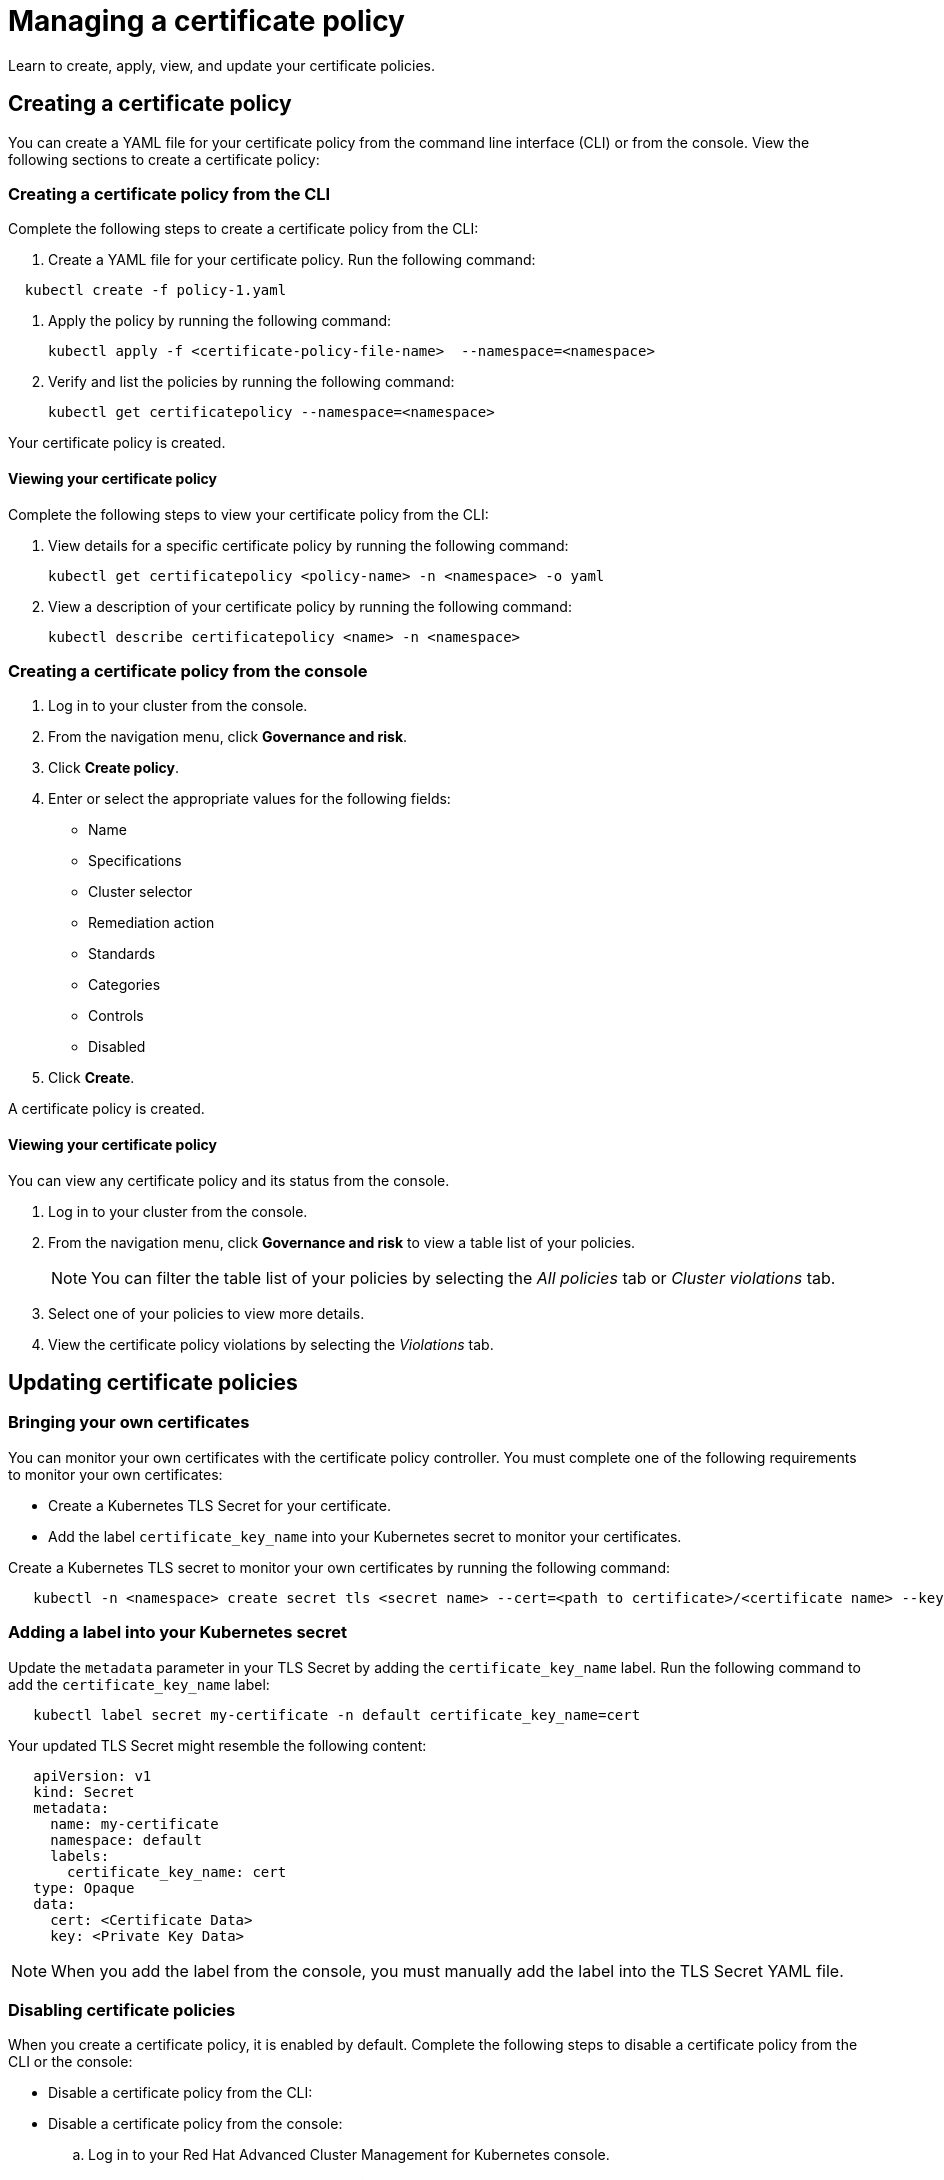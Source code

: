 [#managing-a-certificate-policy]
= Managing a certificate policy

Learn to create, apply, view, and update your certificate policies.

[#creating-a-certificate-policy]
== Creating a certificate policy

You can create a YAML file for your certificate policy from the command line interface (CLI) or from the console.
View the following sections to create a certificate policy:

[#creating-a-certificate-policy-from-the-cli]
=== Creating a certificate policy from the CLI

Complete the following steps to create a certificate policy from the CLI:

. Create a YAML file for your certificate policy.
Run the following command:

----
  kubectl create -f policy-1.yaml
----

. Apply the policy by running the following command:
+
----
kubectl apply -f <certificate-policy-file-name>  --namespace=<namespace>
----

. Verify and list the policies by running the following command:
+
----
kubectl get certificatepolicy --namespace=<namespace>
----

Your certificate policy is created.

[#viewing-your-certificate-policy]
==== Viewing your certificate policy

Complete the following steps to view your certificate policy from the CLI:

. View details for a specific certificate policy by running the following command:
+
----
kubectl get certificatepolicy <policy-name> -n <namespace> -o yaml
----

. View a description of your certificate policy by running the following command:
+
----
kubectl describe certificatepolicy <name> -n <namespace>
----

[#creating-a-certificate-policy-from-the-console]
=== Creating a certificate policy from the console

. Log in to your cluster from the console.
. From the navigation menu, click *Governance and risk*.
. Click *Create policy*.
. Enter or select the appropriate values for the following fields:
 ** Name
 ** Specifications
 ** Cluster selector
 ** Remediation action
 ** Standards
 ** Categories
 ** Controls
 ** Disabled
. Click *Create*.

A certificate policy is created.

[#viewing-your-certificate-policy-2]
==== Viewing your certificate policy

You can view any certificate policy and its status from the console.

. Log in to your cluster from the console.
. From the navigation menu, click *Governance and risk* to view a table list of your policies.
+
NOTE: You can filter the table list of your policies by selecting the _All policies_ tab or _Cluster violations_ tab.

. Select one of your policies to view more details.
. View the certificate policy violations by selecting the _Violations_ tab.

[#updating-certificate-policies]
== Updating certificate policies

[#bringing-your-own-certificates]
=== Bringing your own certificates

You can monitor your own certificates with the certificate policy controller.
You must complete one of the following requirements to monitor your own certificates:

* Create a Kubernetes TLS Secret for your certificate.
* Add the label `certificate_key_name` into your Kubernetes secret to monitor your certificates.

Create a Kubernetes TLS secret to monitor your own certificates by running the following command:

----
   kubectl -n <namespace> create secret tls <secret name> --cert=<path to certificate>/<certificate name> --key=<path to key>/<key name>
----

[#adding-a-label-into-your-kubernetes-secret]
=== Adding a label into your Kubernetes secret

Update the `metadata` parameter in your TLS Secret by adding the `certificate_key_name` label.
Run the following command to add the `certificate_key_name` label:

----
   kubectl label secret my-certificate -n default certificate_key_name=cert
----

Your updated TLS Secret might resemble the following content:

[source,yaml]
----
   apiVersion: v1
   kind: Secret
   metadata:
     name: my-certificate
     namespace: default
     labels:
       certificate_key_name: cert
   type: Opaque
   data:
     cert: <Certificate Data>
     key: <Private Key Data>
----

NOTE: When you add the label from the console, you must manually add the label into the TLS Secret YAML file.

[#disabling-certificate-policies]
=== Disabling certificate policies

When you create a certificate policy, it is enabled by default.
Complete the following steps to disable a certificate policy from the CLI or the console:

* Disable a certificate policy from the CLI:

// add info here

* Disable a certificate policy from the console:
 .. Log in to your Red Hat Advanced Cluster Management for Kubernetes console.
 .. From the navigation menu, click *Govern risk* to view a table list of your policies.
 .. Disable your policy by clicking the *Options* icon > *Disable*.
The _Disable Policy_ dialog box appears.
 .. Click *Disable policy*.

Your policy is disbaled.

[#deleting-a-certificate-policy]
=== Deleting a certificate policy

Delete the certificate policy from the CLI or the console.

* Delete a certificate policy from the CLI:
 .. Delete a certificate policy by running the following command:
// verify command `namespace`
+
----
 kubectl delete policy <cert-policy-name> -n <mcm namespace>
----
+
After your policy is deleted, it is removed from your target cluster or clusters.

 .. Verify that your policy is removed by running the following command:
+
----
 kubectl get policy <policy-name> -n <mcm namespace>
----
* Delete a certificate policy from the console:
 .. From the navigation menu, click *Govern risk* to view a table list of your policies.
 .. Click the *Options* icon for the policy you want to delete in the policy violation table.
 .. Click *Remove*.
 .. From the _Remove policy_ dialog box, click *Remove policy*.

Your certificate policy is deleted.

View a sample of a certificate policy, see _Certificate policy sample_ on the xref:policy_samples_intro[Policy samples page].
For more information about other policy controllers, see xref:policy_controllers[Policy controllers].
See xref:manage_policy_overview[Manage security policies] to manage other policies.

